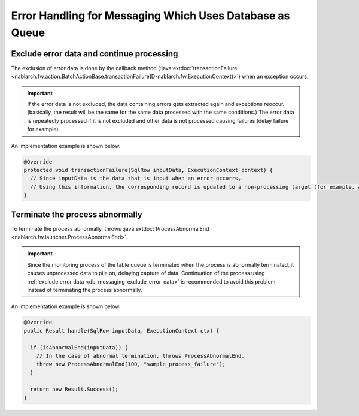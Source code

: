 .. _db_messaging-error_processing:

Error Handling for Messaging Which Uses Database as Queue
===========================================================

.. _db_messaging-exclude_error_data:

Exclude error data and continue processing
--------------------------------------------------
The exclusion of error data is done by the callback method (:java:extdoc:`transactionFailure <nablarch.fw.action.BatchActionBase.transactionFailure(D-nablarch.fw.ExecutionContext)>`) when an exception occurs.

.. important::
  If the error data is not excluded, the data containing errors gets extracted again and exceptions reoccur.
  (basically, the result will be the same for the same data processed with the same conditions.)
  The error data is repeatedly processed if it is not excluded and other data is not processed causing failures (delay failure for example).

An implementation example is shown below.

.. code-block:: java

    @Override
    protected void transactionFailure(SqlRow inputData, ExecutionContext context) {
      // Since inputData is the data that is input when an error occurrs,
      // Using this information, the corresponding record is updated to a non-processing target (for example, a processing failure status, etc.).
    }

.. _db_messaging-process_abnormal_end:

Terminate the process abnormally
--------------------------------------------------
To terminate the process abnormally, throws :java:extdoc:`ProcessAbnormalEnd <nablarch.fw.launcher.ProcessAbnormalEnd>`.

.. important::
  Since the monitoring process of the table queue is terminated when the process is abnormally terminated, it causes unprocessed data to pile on, delaying capture of data.
  Continuation of the process using :ref:`exclude error data <db_messaging-exclude_error_data>` is recommended to avoid this problem instead of terminating the process abnormally.

An implementation example is shown below.

.. code-block:: java

  @Override
  public Result handle(SqlRow inputData, ExecutionContext ctx) {

    if (isAbnormalEnd(inputData)) {
      // In the case of abnormal termination, throws ProcessAbnormalEnd.
      throw new ProcessAbnormalEnd(100, "sample_process_failure");
    }

    return new Result.Success();
  }
